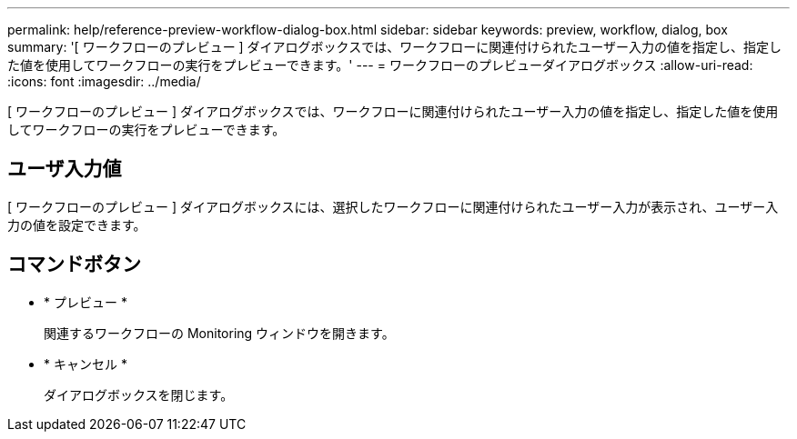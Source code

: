 ---
permalink: help/reference-preview-workflow-dialog-box.html 
sidebar: sidebar 
keywords: preview, workflow, dialog, box 
summary: '[ ワークフローのプレビュー ] ダイアログボックスでは、ワークフローに関連付けられたユーザー入力の値を指定し、指定した値を使用してワークフローの実行をプレビューできます。' 
---
= ワークフローのプレビューダイアログボックス
:allow-uri-read: 
:icons: font
:imagesdir: ../media/


[role="lead"]
[ ワークフローのプレビュー ] ダイアログボックスでは、ワークフローに関連付けられたユーザー入力の値を指定し、指定した値を使用してワークフローの実行をプレビューできます。



== ユーザ入力値

[ ワークフローのプレビュー ] ダイアログボックスには、選択したワークフローに関連付けられたユーザー入力が表示され、ユーザー入力の値を設定できます。



== コマンドボタン

* * プレビュー *
+
関連するワークフローの Monitoring ウィンドウを開きます。

* * キャンセル *
+
ダイアログボックスを閉じます。


